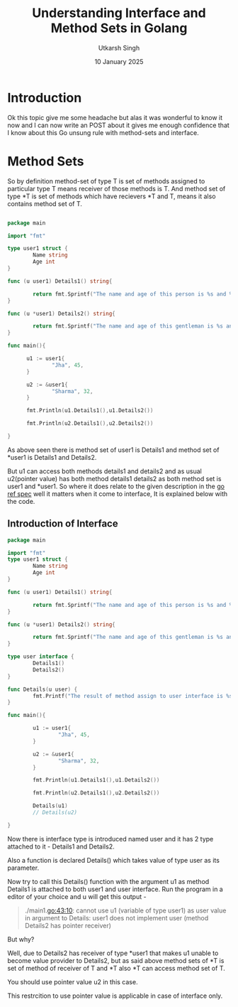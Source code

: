 #+title: Understanding Interface and Method Sets in Golang
#+author: Utkarsh Singh
#+date: 10 January 2025

* Introduction

Ok this topic give me some headache but alas it was wonderful to know it now and I can now write an POST about it gives me enough confidence that I know about this Go unsung rule with method-sets and interface.

* Method Sets
So by definition method-set of type T is set of methods assigned to particular type T means receiver of those methods is T. And method set of type *T is set of methods which have recievers *T and T, means it also contains method set of T.

#+begin_src go

  package main

  import "fmt"

  type user1 struct {
          Name string
          Age int
  }

  func (u user1) Details1() string{

          return fmt.Sprintf("The name and age of this person is %s and %d", u.Name, u.Age)
  }

  func (u *user1) Details2() string{

          return fmt.Sprintf("The name and age of this gentleman is %s and %d", u.Name, u.Age)
  }

  func main(){

        u1 := user1{
                "Jha", 45,
        }

        u2 := &user1{
                "Sharma", 32,
        }

        fmt.Println(u1.Details1(),u1.Details2())

        fmt.Println(u2.Details1(),u2.Details2())

  }

#+end_src

As above seen there is method set of user1 is Details1 and method set of *user1 is Details1 and Details2.

But u1 can access both methods details1 and details2 and as usual u2(pointer value) has both method details1 details2 as both method set is user1 and *user1. So where it does relate to the given description in the [[https://go.dev/ref/spec#Method_sets][go ref spec]] well it matters when it come to interface, It is explained below with the code.

** Introduction of Interface


#+begin_src go
  package main

  import "fmt"
  type user1 struct {
          Name string
          Age int
  }

  func (u user1) Details1() string{

          return fmt.Sprintf("The name and age of this person is %s and %d", u.Name, u.Age)
  }

  func (u *user1) Details2() string{

          return fmt.Sprintf("The name and age of this gentleman is %s and %d", u.Name, u.Age)
  }

  type user interface {
          Details1()
          Details2()
  }

  func Details(u user) {
          fmt.Printf("The result of method assign to user interface is %s and %s",u.Details1(), u.Details2() )
  }

  func main(){

          u1 := user1{
                  "Jha", 45,
          }

          u2 := &user1{
                  "Sharma", 32,
          }

          fmt.Println(u1.Details1(),u1.Details2())

          fmt.Println(u2.Details1(),u2.Details2())

          Details(u1)
          // Details(u2)

  }
#+end_src

Now there is interface type is introduced named user and it has 2 type attached to it - Details1 and Details2.

Also a function is declared Details() which takes value of type user as its parameter.

Now try to call this Details() function with the argument u1 as method Details1 is attached to both user1 and user interface. Run the program in a editor of your choice and u will get this output -

#+begin_quote
./main1.go:43:10: cannot use u1 (variable of type user1) as user value in argument to Details: user1 does not implement user (method Details2 has pointer receiver)
#+end_quote

But why?

Well, due to Details2 has receiver of type *user1 that makes u1 unable to become value provider to Details2, but as said above method sets of *T is set of method of receiver of T and *T also *T can access method set of T.

You should use pointer value u2 in this case.

This restrcition to use pointer value is applicable in case of interface only.

